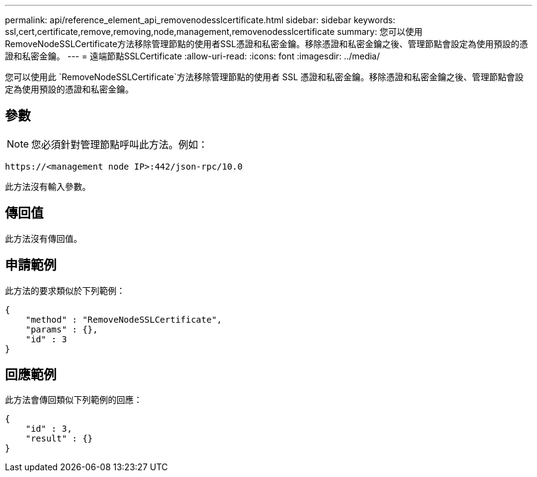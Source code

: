 ---
permalink: api/reference_element_api_removenodesslcertificate.html 
sidebar: sidebar 
keywords: ssl,cert,certificate,remove,removing,node,management,removenodesslcertificate 
summary: 您可以使用RemoveNodeSSLCertificate方法移除管理節點的使用者SSL憑證和私密金鑰。移除憑證和私密金鑰之後、管理節點會設定為使用預設的憑證和私密金鑰。 
---
= 遠端節點SSLCertificate
:allow-uri-read: 
:icons: font
:imagesdir: ../media/


[role="lead"]
您可以使用此 `RemoveNodeSSLCertificate`方法移除管理節點的使用者 SSL 憑證和私密金鑰。移除憑證和私密金鑰之後、管理節點會設定為使用預設的憑證和私密金鑰。



== 參數


NOTE: 您必須針對管理節點呼叫此方法。例如：

[listing]
----
https://<management node IP>:442/json-rpc/10.0
----
此方法沒有輸入參數。



== 傳回值

此方法沒有傳回值。



== 申請範例

此方法的要求類似於下列範例：

[listing]
----
{
    "method" : "RemoveNodeSSLCertificate",
    "params" : {},
    "id" : 3
}
----


== 回應範例

此方法會傳回類似下列範例的回應：

[listing]
----
{
    "id" : 3,
    "result" : {}
}
----